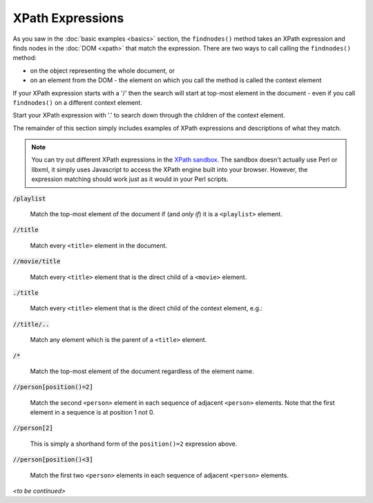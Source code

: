 .. highlight:: none
    :linenothreshold: 1

XPath Expressions
=================

As you saw in the :doc:`basic examples <basics>` section, the ``findnodes()``
method takes an XPath expression and finds nodes in the :doc:`DOM <xpath>` that
match the expression.  There are two ways to call calling the ``findnodes()``
method:

* on the object representing the whole document, or

* on an element from the DOM - the element on which you call the method is
  called the context element

If your XPath expression starts with a '/' then the search will start at
top-most element in the document - even if you call ``findnodes()`` on a
different context element.

Start your XPath expression with '.' to search down through the children of the
context element.

The remainder of this section simply includes examples of XPath expressions and
descriptions of what they match.

.. note::

    You can try out different XPath expressions in the `XPath sandbox
    <_static/xpath-sandbox/xpath-sandbox.html>`_.  The sandbox doesn't actually
    use Perl or libxml, it simply uses Javascript to access the XPath engine
    built into your browser.  However, the expression matching should work just
    as it would in your Perl scripts.

.. role:: xpath(code)

.. role:: xpath_tm(code)

:xpath_tm:`/playlist`

    Match the top-most element of the document if (and *only if*) it is a
    ``<playlist>`` element.

:xpath_tm:`//title`

    Match every ``<title>`` element in the document.

:xpath_tm:`//movie/title`

    Match every ``<title>`` element that is the direct child of a ``<movie>``
    element.

:xpath:`./title`

    Match every ``<title>`` element that is the direct child of the context
    element, e.g.:

    .. literalinclude:: /code/100-xpath-examples
        :language: perl
        :lines: 13-15

:xpath_tm:`//title/..`

    Match any element which is the parent of a ``<title>`` element.

:xpath_tm:`/*`

    Match the top-most element of the document regardless of the element name.

:xpath_tm:`//person[position()=2]`

    Match the second ``<person>`` element in each sequence of adjacent
    ``<person>`` elements.  Note that the first element in a sequence is at
    position 1 not 0.

:xpath_tm:`//person[2]`

    This is simply a shorthand form of the ``position()=2`` expression above.

:xpath_tm:`//person[position()<3]`

    Match the first two ``<person>`` elements in each sequence of adjacent
    ``<person>`` elements.

*<to be continued>*
